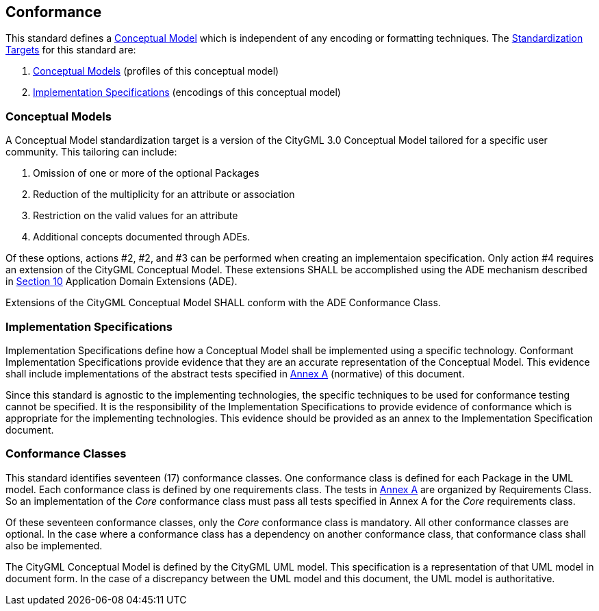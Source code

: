 [[conformance-section]]

== Conformance

This standard defines a <<conceptual_model_definition,Conceptual Model>> which is independent of any encoding or formatting techniques. The <<standardization-target-definition,Standardization Targets>> for this standard are:

. <<conceptual_model_definition,Conceptual Models>> (profiles of this conceptual model)
. <<implementation-specification-definition,Implementation Specifications>> (encodings of this conceptual model)

[[conceptual-model-conformance]]
=== Conceptual Models

A Conceptual Model standardization target is a version of the CityGML 3.0 Conceptual Model tailored for a specific user community. This tailoring can include:

. Omission of one or more of the optional Packages
. Reduction of the multiplicity for an attribute or association
. Restriction on the valid values for an attribute
. Additional concepts documented through ADEs.

Of these options, actions #2, #2, and #3 can be performed when creating an implementaion specification. Only action #4 requires an extension of the CityGML Conceptual Model. These extensions SHALL be accomplished using the ADE mechanism described in <<rc_ade_section,Section 10>> Application Domain Extensions (ADE). 

Extensions of the CityGML Conceptual Model SHALL conform with the ADE Conformance Class. 

[[implementation-specification-conformance]]
=== Implementation Specifications

Implementation Specifications define how a Conceptual Model shall be implemented using a specific technology. Conformant Implementation Specifications provide evidence that they are an accurate representation of the Conceptual Model. This evidence shall include implementations of the abstract tests specified in <<abstract-test-suite,Annex A>> (normative) of this document. 

Since this standard is agnostic to the implementing technologies, the specific techniques to be used for conformance testing cannot be specified. It is the responsibility of the Implementation Specifications to provide evidence of conformance which is appropriate for the implementing technologies. This evidence should be provided as an annex to the Implementation Specification document. 

[[conformance-class-section]]
=== Conformance Classes

This standard identifies seventeen (17) conformance classes. One conformance class is defined for each Package in the UML model. Each conformance class is defined by one requirements class. The tests in <<abstract-test-suite,Annex A>> are organized by Requirements Class. So an implementation of the _Core_ conformance class must pass all tests specified in Annex A for the _Core_ requirements class.

Of these seventeen conformance classes, only the _Core_ conformance class is mandatory. All other conformance classes are optional. In the case where a conformance class has a dependency on another conformance class, that conformance class shall also be implemented. 

The CityGML Conceptual Model is defined by the CityGML UML model. This specification is a representation of that UML model in document form. In the case of a discrepancy between the UML model and this document, the UML model is authoritative. 






